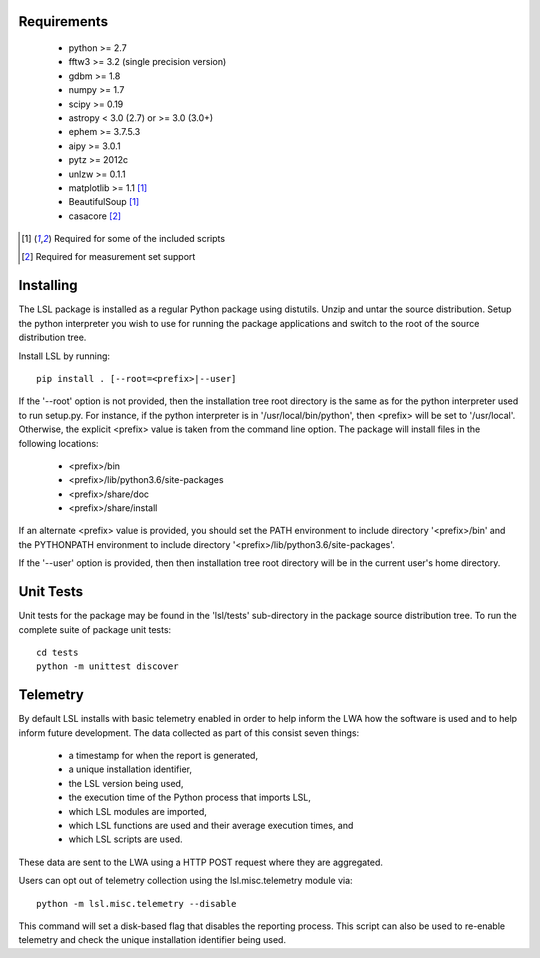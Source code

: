 Requirements
============
 * python >= 2.7
 * fftw3 >= 3.2 (single precision version)
 * gdbm >= 1.8
 * numpy >= 1.7
 * scipy >= 0.19
 * astropy < 3.0 (2.7) or >= 3.0 (3.0+)
 * ephem >= 3.7.5.3
 * aipy >= 3.0.1
 * pytz >= 2012c
 * unlzw >= 0.1.1
 * matplotlib >= 1.1 [1]_
 * BeautifulSoup [1]_
 * casacore [2]_

.. [1] Required for some of the included scripts
.. [2] Required for measurement set support

Installing
==========
The LSL package is installed as a regular Python package using distutils.  
Unzip and untar the source distribution. Setup the python interpreter you 
wish to use for running the package applications and switch to the root of 
the source distribution tree.

Install LSL by running::
	
	pip install . [--root=<prefix>|--user]

If the '--root' option is not provided, then the installation 
tree root directory is the same as for the python interpreter used to run 
setup.py.  For instance, if the python interpreter is in 
'/usr/local/bin/python', then <prefix> will be set to '/usr/local'.
Otherwise, the explicit <prefix> value is taken from the command line
option.  The package will install files in the following locations:
 * <prefix>/bin
 * <prefix>/lib/python3.6/site-packages
 * <prefix>/share/doc
 * <prefix>/share/install

If an alternate <prefix> value is provided, you should set the PATH
environment to include directory '<prefix>/bin' and the PYTHONPATH
environment to include directory '<prefix>/lib/python3.6/site-packages'.

If the '--user' option is provided, then then installation tree root 
directory will be in the current user's home directory.

Unit Tests
==========
Unit tests for the package may be found in the 'lsl/tests' sub-directory in the package source distribution tree.  To run the complete suite of package unit tests::

    cd tests
    python -m unittest discover

Telemetry
=========
By default LSL installs with basic telemetry enabled in order to help
inform the LWA how the software is used and to help inform future 
development.  The data collected as part of this consist seven things:
 * a timestamp for when the report is generated,
 * a unique installation identifier,
 * the LSL version being used, 
 * the execution time of the Python process that imports LSL,
 * which LSL modules are imported,
 * which LSL functions are used and their average execution times, and
 * which LSL scripts are used.

These data are sent to the LWA using a HTTP POST request where they
are aggregated.

Users can opt out of telemetry collection using the lsl.misc.telemetry module
via::

    python -m lsl.misc.telemetry --disable

This command will set a disk-based flag that disables the reporting process.
This script can also be used to re-enable telemetry and check the unique
installation identifier being used.
